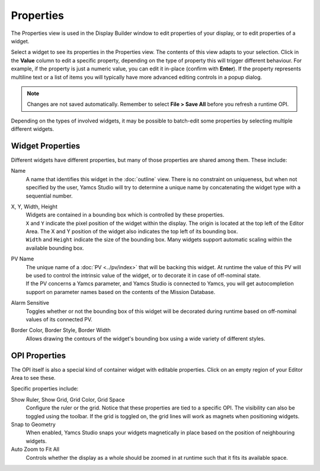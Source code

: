 Properties
==========

The Properties view is used in the Display Builder window to edit properties of your display, or to edit properties of a widget.

Select a widget to see its properties in the Properties view. The contents of this view adapts to your selection. Click in the **Value** column to edit a specific property, depending on the type of property this will trigger different behaviour. For example, if the property is just a numeric value, you can edit it in-place (confirm with **Enter**). If the property represents multiline text or a list of items you will typically have more advanced editing controls in a popup dialog.

.. image:: _images/properties.png
    :alt: Properties
    :align: center

.. note::

    Changes are not saved automatically. Remember to select **File > Save All** before you refresh a runtime OPI.


Depending on the types of involved widgets, it may be possible to batch-edit some properties by selecting multiple different widgets.

Widget Properties
-----------------

Different widgets have different properties, but many of those properties are shared among them. These include:

Name
    A name that identifies this widget in the :doc:`outline` view. There is no constraint on uniqueness, but when not specified by the user, Yamcs Studio will try to determine a unique name by concatenating the widget type with a sequential number.

X, Y, Width, Height
    | Widgets are contained in a bounding box which is controlled by these properties.
    | ``X`` and ``Y`` indicate the pixel position of the widget within the display. The origin is located at the top left of the Editor Area. The X and Y position of the widget also indicates the top left of its bounding box.
    | ``Width`` and ``Height`` indicate the size of the bounding box. Many widgets support automatic scaling within the available bounding box.

PV Name
    | The unique name of a :doc:`PV <../pv/index>` that will be backing this widget. At runtime the value of this PV will be used to control the intrinsic value of the widget, or to decorate it in case of off-nominal state.
    | If the PV concerns a Yamcs parameter, and Yamcs Studio is connected to Yamcs, you will get autocompletion support on parameter names based on the contents of the Mission Database.

Alarm Sensitive
    Toggles whether or not the bounding box of this widget will be decorated during runtime based on off-nominal values of its connected PV.

Border Color, Border Style, Border Width
    Allows drawing the contours of the widget's bounding box using a wide variety of different styles.


OPI Properties
--------------

The OPI itself is also a special kind of container widget with editable properties. Click on an empty region of your Editor Area to see these.

Specific properties include:

Show Ruler, Show Grid, Grid Color, Grid Space
    Configure the ruler or the grid. Notice that these properties are tied to a specific OPI. The visibility can also be toggled using the toolbar. If the grid is toggled on, the grid lines will work as magnets when positioning widgets.

Snap to Geometry
    When enabled, Yamcs Studio snaps your widgets magnetically in place based on the position of neighbouring widgets.

Auto Zoom to Fit All
    Controls whether the display as a whole should be zoomed in at runtime such that it fits its available space.
